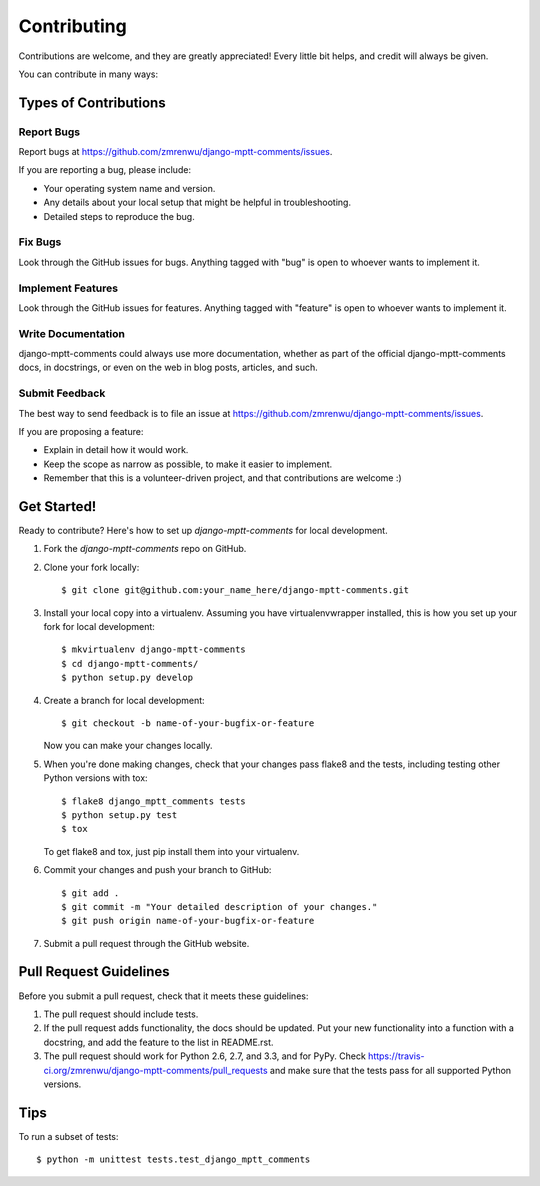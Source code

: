 ============
Contributing
============

Contributions are welcome, and they are greatly appreciated! Every
little bit helps, and credit will always be given. 

You can contribute in many ways:

Types of Contributions
----------------------

Report Bugs
~~~~~~~~~~~

Report bugs at https://github.com/zmrenwu/django-mptt-comments/issues.

If you are reporting a bug, please include:

* Your operating system name and version.
* Any details about your local setup that might be helpful in troubleshooting.
* Detailed steps to reproduce the bug.

Fix Bugs
~~~~~~~~

Look through the GitHub issues for bugs. Anything tagged with "bug"
is open to whoever wants to implement it.

Implement Features
~~~~~~~~~~~~~~~~~~

Look through the GitHub issues for features. Anything tagged with "feature"
is open to whoever wants to implement it.

Write Documentation
~~~~~~~~~~~~~~~~~~~

django-mptt-comments could always use more documentation, whether as part of the 
official django-mptt-comments docs, in docstrings, or even on the web in blog posts,
articles, and such.

Submit Feedback
~~~~~~~~~~~~~~~

The best way to send feedback is to file an issue at https://github.com/zmrenwu/django-mptt-comments/issues.

If you are proposing a feature:

* Explain in detail how it would work.
* Keep the scope as narrow as possible, to make it easier to implement.
* Remember that this is a volunteer-driven project, and that contributions
  are welcome :)

Get Started!
------------

Ready to contribute? Here's how to set up `django-mptt-comments` for local development.

1. Fork the `django-mptt-comments` repo on GitHub.
2. Clone your fork locally::

    $ git clone git@github.com:your_name_here/django-mptt-comments.git

3. Install your local copy into a virtualenv. Assuming you have virtualenvwrapper installed, this is how you set up your fork for local development::

    $ mkvirtualenv django-mptt-comments
    $ cd django-mptt-comments/
    $ python setup.py develop

4. Create a branch for local development::

    $ git checkout -b name-of-your-bugfix-or-feature

   Now you can make your changes locally.

5. When you're done making changes, check that your changes pass flake8 and the
   tests, including testing other Python versions with tox::

        $ flake8 django_mptt_comments tests
        $ python setup.py test
        $ tox

   To get flake8 and tox, just pip install them into your virtualenv. 

6. Commit your changes and push your branch to GitHub::

    $ git add .
    $ git commit -m "Your detailed description of your changes."
    $ git push origin name-of-your-bugfix-or-feature

7. Submit a pull request through the GitHub website.

Pull Request Guidelines
-----------------------

Before you submit a pull request, check that it meets these guidelines:

1. The pull request should include tests.
2. If the pull request adds functionality, the docs should be updated. Put
   your new functionality into a function with a docstring, and add the
   feature to the list in README.rst.
3. The pull request should work for Python 2.6, 2.7, and 3.3, and for PyPy. Check 
   https://travis-ci.org/zmrenwu/django-mptt-comments/pull_requests
   and make sure that the tests pass for all supported Python versions.

Tips
----

To run a subset of tests::

    $ python -m unittest tests.test_django_mptt_comments
